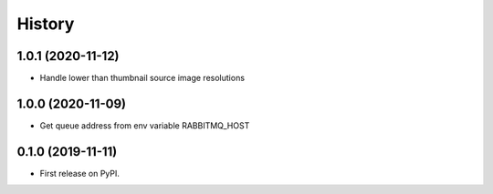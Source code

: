 =======
History
=======
1.0.1 (2020-11-12)
------------------

* Handle lower than thumbnail source image resolutions

1.0.0 (2020-11-09)
------------------

* Get queue address from env variable RABBITMQ_HOST

0.1.0 (2019-11-11)
------------------

* First release on PyPI.
